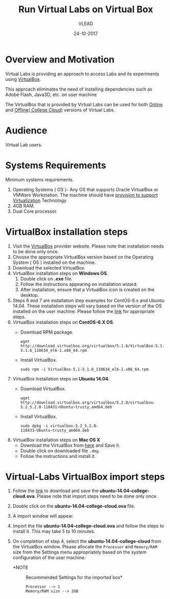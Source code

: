#+Title: Run Virtual Labs on Virtual Box
#+Date: 24-10-2017
#+Author: VLEAD 

* Overview and Motivation

  Virtual Labs is providing an approach to access Labs and
  its experiments using [[https://www.virtualbox.org/wiki][VirtualBox]]. 

  This approach eliminates the need of installing dependencies
  such as Adobe Flash, Java3D, etc. on user machine
 
  The VirtualBox that is provided by Virtual Labs can be
  used for both [[https://info.vlabs.ac.in/workshops/][Online]] and [[https://info.vlabs.ac.in/college-cloud-edition/][Offline( College Cloud)]] versions
  of Virtual Labs.

* Audience
  Virtual Lab users.

* Systems Requirements
  Minimum systems requirements.
  1. Operating Systems ( OS )- Any OS that supports Oracle
     VirtualBox or VMWare Workstation. The machine should
     have [[https://access.redhat.com/documentation/en-US/Red_Hat_Enterprise_Linux/6/html/Virtualization_Administration_Guide/sect-Virtualization-Troubleshooting-Enabling_Intel_VT_and_AMD_V_virtualization_hardware_extensions_in_BIOS.html][provision to support Virtualization]] Technology
  2. 4GB RAM.
  3. Dual Core processor.

* VirtualBox installation steps
  1. Visit the [[https://www.virtualbox.org/wiki/Downloads][VirtualBox]] provider website. Please note that
     installation needs to be done only once.
  2. Choose the appropriate VirtualBox version based on the Operating
     System ( OS ) installed on the machine.
  3. Download the selected VirtualBox.
  4. VirtualBox installation steps on *Windows OS*.
     1. Double click on *.exe* file.
     2. Follow the instructions appearing on installation wizard.
     3. After installation, ensure that a VirtualBox icon is created
        on the desktop.
  5. Steps 6 and 7 are installation step examples for CentOS-6.x and
     Ubuntu 14.04.  These installation steps will vary based on the
     version of the OS installed on the user machine.  Please follow
     the [[https://www.virtualbox.org/wiki/Linux_Downloads][link]] for appropriate steps.
  6. VirtualBox installation steps on *CentOS-6.X OS*.
     - Download RPM package.
       #+BEGIN_EXAMPLE
       wget http://download.virtualbox.org/virtualbox/5.1.6/VirtualBox-5.1-5.1.6_110634_el6-1.x86_64.rpm
       #+END_EXAMPLE
     - Install VirtualBox.
       #+BEGIN_EXAMPLE
       sudo rpm -i VirtualBox-5.1-5.1.6_110634_el6-1.x86_64.rpm
       #+END_EXAMPLE
  7. VirtualBox installation steps on *Ubuntu 14.04*.
     - Download VirtualBox.
       #+BEGIN_EXAMPLE
       wget http://download.virtualbox.org/virtualbox/5.2.0/virtualbox-5.2_5.2.0-118431~Ubuntu~trusty_amd64.deb
       #+END_EXAMPLE
     - Install VirtualBox.
       #+BEGIN_EXAMPLE
       sudo dpkg -i virtualbox-5.2_5.2.0-118431~Ubuntu~trusty_amd64.deb
       #+END_EXAMPLE
  8. VirtualBox installation steps on *Mac OS X*
     - Download the VirtualBox from [[http://download.virtualbox.org/virtualbox/5.2.0/VirtualBox-5.2.0-118431-OSX.dmg][here]] and Save it.
     - Double click on downloaded file =.dmg=.
     - Follow the instructions and install it.
* Virtual-Labs VirtualBox import steps  
  1. Follow the [[http://files.virtual-labs.ac.in/downloads/virtual-boxes/][link]] to download and save the
     *ubuntu-14.04-college-cloud.ova*. Please note that import steps
     need to be done only once.
  2. Double click on the *ubuntu-14.04-college-cloud.ova* file.
  3. A import window will appear.
  4. Import the file *ubuntu-14.04-college-cloud.ova* and follow the
     steps to install it. This may take 5 to 10  minutes.
  5. On completion of step 4, select the *ubuntu-14.04-college-cloud*
     from the VirtualBox window. Please allocate the =Processor= and
     =Memory/RAM= size from the Settings menu appropriately based on
     the system configuration of the user machine.
     
     - *NOTE :: Recommended Settings for the imported box*
       #+BEGIN_EXAMPLE
       Processor --> 1
       Memory/RAM size --> 2GB
       #+END_EXAMPLE
